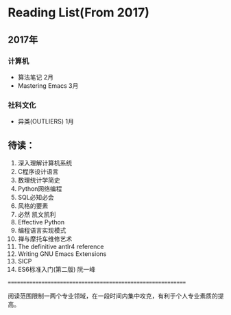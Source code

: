 * Reading List(From 2017)

** 2017年

*** 计算机
    - 算法笔记 2月
    - Mastering Emacs 3月

*** 社科文化
    - 异类(OUTLIERS) 1月


** 待读：

 1. 深入理解计算机系统
 2. C程序设计语言
 3. 数理统计学简史
 4. Python网络编程
 5. SQL必知必会
 6. 风格的要素
 7. 必然 凯文凯利
 8. Effective Python
 9. 编程语言实现模式
 10. 禅与摩托车维修艺术
 11. The definitive antlr4 reference
 12. Writing GNU Emacs Extensions
 13. SICP
 14. ES6标准入门(第二版) 阮一峰







============================================================

阅读范围限制一两个专业领域，在一段时间内集中攻克，有利于个人专业素质的提高。




